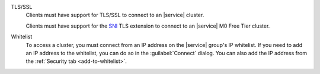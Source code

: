 TLS/SSL 
   Clients must have support for TLS/SSL to connect to an |service| cluster.

   Clients must have support for the `SNI
   <https://tools.ietf.org/html/rfc6066#section-3>`_ TLS extension to connect
   to an |service| M0 Free Tier cluster.
 
Whitelist
   To access a cluster, you must connect from an IP address on the |service|
   group's IP whitelist. If you need to add an IP address to the whitelist,
   you can do so in the :guilabel:`Connect` dialog. You can also add the IP
   address from the :ref:`Security tab <add-to-whitelist>`.
